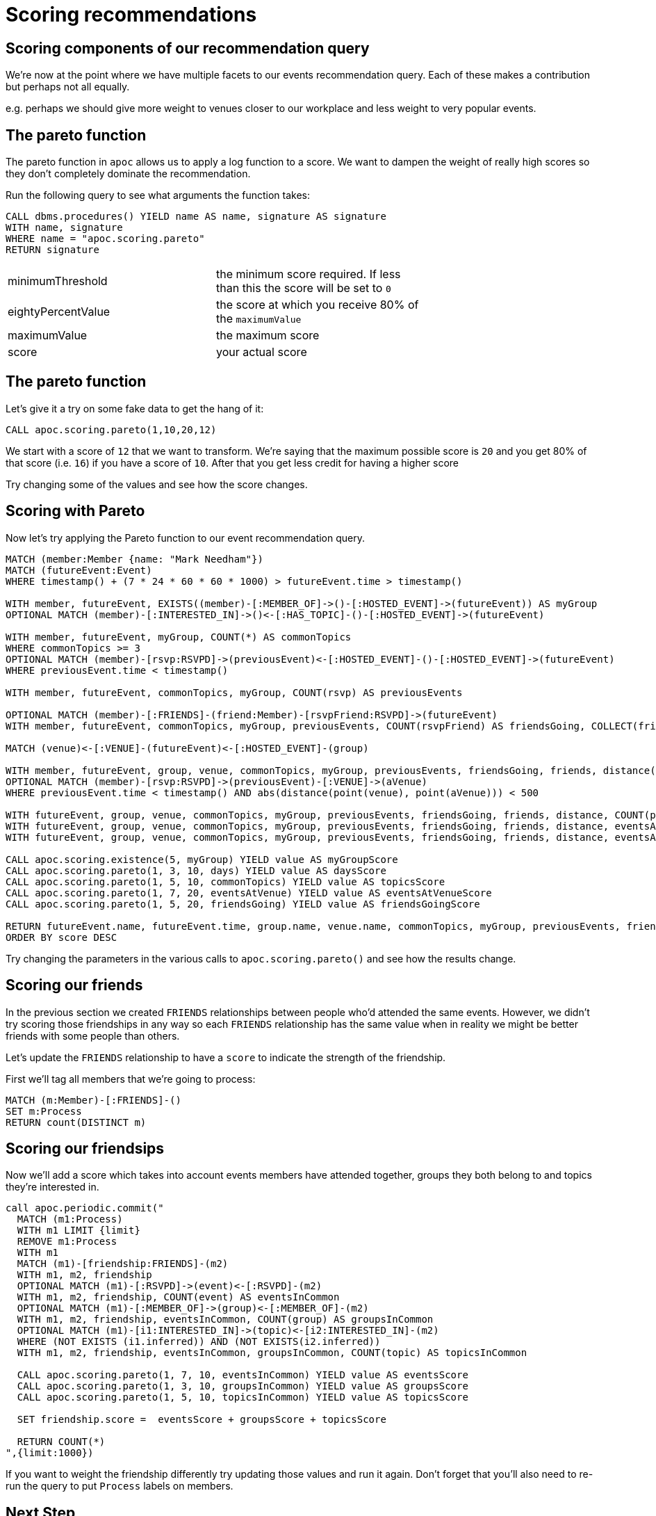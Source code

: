 = Scoring recommendations
:csv-url: https://raw.githubusercontent.com/neo4j-meetups/modeling-worked-example/master/data/
:icons: font


== Scoring components of our recommendation query

We're now at the point where we have multiple facets to our events recommendation query.
Each of these makes a contribution but perhaps not all equally.

e.g. perhaps we should give more weight to venues closer to our workplace and less weight to very popular events.

== The pareto function

The pareto function in `apoc` allows us to apply a log function to a score.
We want to dampen the weight of really high scores so they don't completely dominate the recommendation.

Run the following query to see what arguments the function takes:

[source, cypher]
----
CALL dbms.procedures() YIELD name AS name, signature AS signature
WITH name, signature
WHERE name = "apoc.scoring.pareto"
RETURN signature
----

[width="70%"]
|=======
|minimumThreshold |the minimum score required. If less than this the score will be set to `0`
|eightyPercentValue |the score at which you receive 80% of the `maximumValue`
|maximumValue |the maximum score
|score | your actual score
|=======

== The pareto function

Let's give it a try on some fake data to get the hang of it:

[source,cypher]
----
CALL apoc.scoring.pareto(1,10,20,12)
----

We start with a score of `12` that we want to transform.
We're saying that the maximum possible score is `20` and you get 80% of that score (i.e. `16`) if you have a score of `10`.
After that you get less credit for having a higher score

Try changing some of the values and see how the score changes.

== Scoring with Pareto

Now let's try applying the Pareto function to our event recommendation query.

[source, cypher, subs=attributes]
----
MATCH (member:Member {name: "Mark Needham"})
MATCH (futureEvent:Event)
WHERE timestamp() + (7 * 24 * 60 * 60 * 1000) > futureEvent.time > timestamp()

WITH member, futureEvent, EXISTS((member)-[:MEMBER_OF]->()-[:HOSTED_EVENT]->(futureEvent)) AS myGroup
OPTIONAL MATCH (member)-[:INTERESTED_IN]->()<-[:HAS_TOPIC]-()-[:HOSTED_EVENT]->(futureEvent)

WITH member, futureEvent, myGroup, COUNT(*) AS commonTopics
WHERE commonTopics >= 3
OPTIONAL MATCH (member)-[rsvp:RSVPD]->(previousEvent)<-[:HOSTED_EVENT]-()-[:HOSTED_EVENT]->(futureEvent)
WHERE previousEvent.time < timestamp()

WITH member, futureEvent, commonTopics, myGroup, COUNT(rsvp) AS previousEvents

OPTIONAL MATCH (member)-[:FRIENDS]-(friend:Member)-[rsvpFriend:RSVPD]->(futureEvent)
WITH member, futureEvent, commonTopics, myGroup, previousEvents, COUNT(rsvpFriend) AS friendsGoing, COLLECT(friend.name) AS friends

MATCH (venue)<-[:VENUE]-(futureEvent)<-[:HOSTED_EVENT]-(group)

WITH member, futureEvent, group, venue, commonTopics, myGroup, previousEvents, friendsGoing, friends, distance(point(venue), point({latitude: 51.518551, longitude: -0.086114})) AS distance
OPTIONAL MATCH (member)-[rsvp:RSVPD]->(previousEvent)-[:VENUE]->(aVenue)
WHERE previousEvent.time < timestamp() AND abs(distance(point(venue), point(aVenue))) < 500

WITH futureEvent, group, venue, commonTopics, myGroup, previousEvents, friendsGoing, friends, distance, COUNT(previousEvent) AS eventsAtVenue
WITH futureEvent, group, venue, commonTopics, myGroup, previousEvents, friendsGoing, friends, distance, eventsAtVenue
WITH futureEvent, group, venue, commonTopics, myGroup, previousEvents, friendsGoing, friends, distance, eventsAtVenue, toint(round((futureEvent.time - timestamp()) / (24.0*60*60*1000))) AS days

CALL apoc.scoring.existence(5, myGroup) YIELD value AS myGroupScore
CALL apoc.scoring.pareto(1, 3, 10, days) YIELD value AS daysScore
CALL apoc.scoring.pareto(1, 5, 10, commonTopics) YIELD value AS topicsScore
CALL apoc.scoring.pareto(1, 7, 20, eventsAtVenue) YIELD value AS eventsAtVenueScore
CALL apoc.scoring.pareto(1, 5, 20, friendsGoing) YIELD value AS friendsGoingScore

RETURN futureEvent.name, futureEvent.time, group.name, venue.name, commonTopics, myGroup, previousEvents, friendsGoing, friends[..5], days, distance, eventsAtVenue, myGroupScore + topicsScore + eventsAtVenueScore + friendsGoingScore - daysScore AS score
ORDER BY score DESC
----

Try changing the parameters in the various calls to `apoc.scoring.pareto()` and see how the results change.

== Scoring our friends

In the previous section we created `FRIENDS` relationships between people who'd attended the same events.
However, we didn't try scoring those friendships in any way so each `FRIENDS` relationship has the same value when in reality we might be better friends with some people than others.

Let's update the `FRIENDS` relationship to have a `score` to indicate the strength of the friendship.

First we'll tag all members that we're going to process:

[source,cypher]
----
MATCH (m:Member)-[:FRIENDS]-()
SET m:Process
RETURN count(DISTINCT m)
----

== Scoring our friendsips

Now we'll add a score which takes into account events members have attended together, groups they both belong to and topics they're interested in.

[source,cypher]
----
call apoc.periodic.commit("
  MATCH (m1:Process)
  WITH m1 LIMIT {limit}
  REMOVE m1:Process
  WITH m1
  MATCH (m1)-[friendship:FRIENDS]-(m2)
  WITH m1, m2, friendship
  OPTIONAL MATCH (m1)-[:RSVPD]->(event)<-[:RSVPD]-(m2)
  WITH m1, m2, friendship, COUNT(event) AS eventsInCommon
  OPTIONAL MATCH (m1)-[:MEMBER_OF]->(group)<-[:MEMBER_OF]-(m2)
  WITH m1, m2, friendship, eventsInCommon, COUNT(group) AS groupsInCommon
  OPTIONAL MATCH (m1)-[i1:INTERESTED_IN]->(topic)<-[i2:INTERESTED_IN]-(m2)
  WHERE (NOT EXISTS (i1.inferred)) AND (NOT EXISTS(i2.inferred))
  WITH m1, m2, friendship, eventsInCommon, groupsInCommon, COUNT(topic) AS topicsInCommon

  CALL apoc.scoring.pareto(1, 7, 10, eventsInCommon) YIELD value AS eventsScore
  CALL apoc.scoring.pareto(1, 3, 10, groupsInCommon) YIELD value AS groupsScore
  CALL apoc.scoring.pareto(1, 5, 10, topicsInCommon) YIELD value AS topicsScore

  SET friendship.score =  eventsScore + groupsScore + topicsScore

  RETURN COUNT(*)
",{limit:1000})
----

If you want to weight the friendship differently try updating those values and run it again.
Don't forget that you'll also need to re-run the query to put `Process` labels on members. 

== Next Step

By now you probably have lots of ideas of how we can improve the graph to make even better recommendations.
In this last session you'll have the chance to explore some of this solo or in a team with other attendees.

pass:a[<a play-topic='{guides}/10_free_for_all.html'>Your turn</a>]
